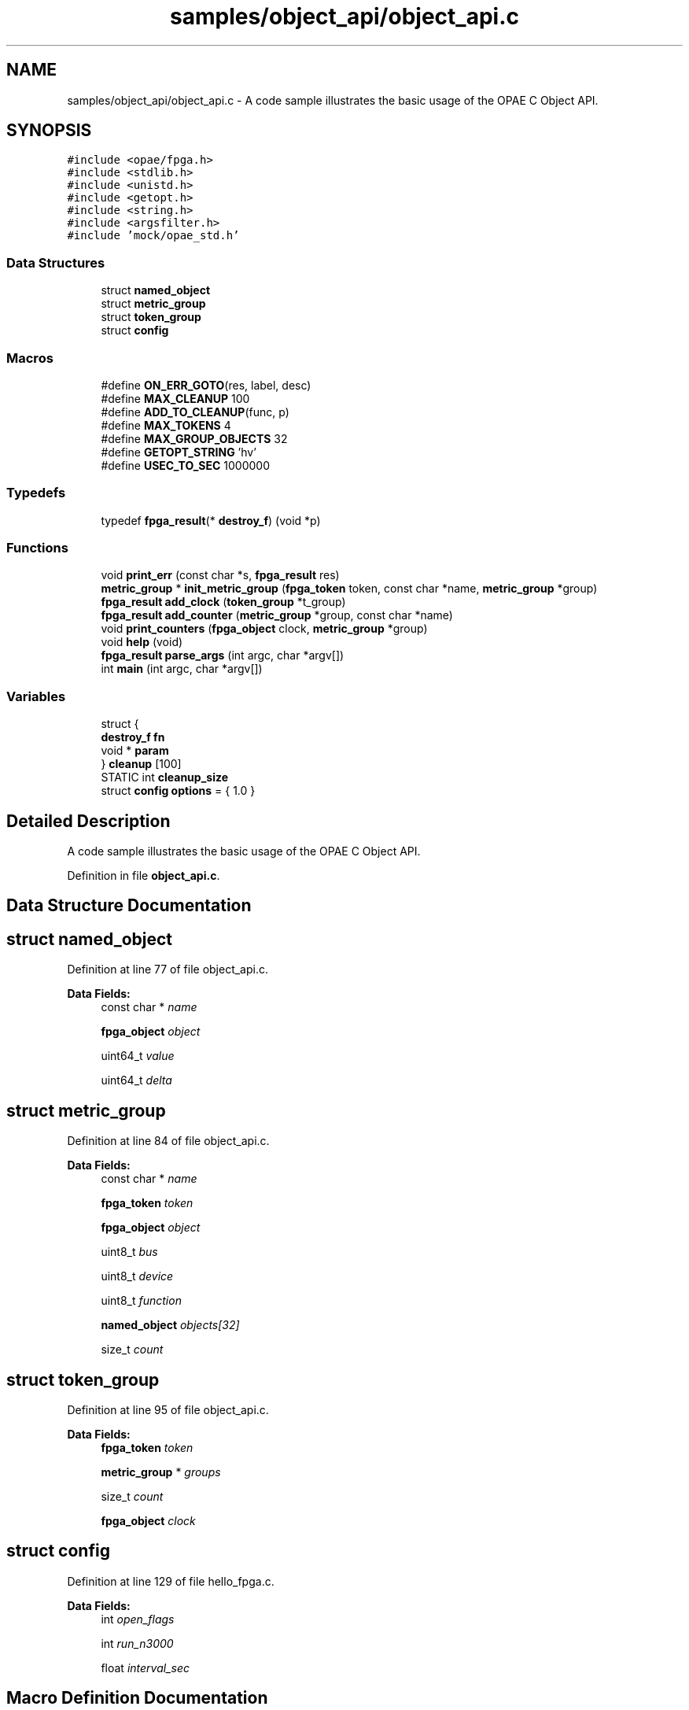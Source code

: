 .TH "samples/object_api/object_api.c" 3 "Fri Feb 23 2024" "Version -.." "OPAE C API" \" -*- nroff -*-
.ad l
.nh
.SH NAME
samples/object_api/object_api.c \- A code sample illustrates the basic usage of the OPAE C Object API\&.  

.SH SYNOPSIS
.br
.PP
\fC#include <opae/fpga\&.h>\fP
.br
\fC#include <stdlib\&.h>\fP
.br
\fC#include <unistd\&.h>\fP
.br
\fC#include <getopt\&.h>\fP
.br
\fC#include <string\&.h>\fP
.br
\fC#include <argsfilter\&.h>\fP
.br
\fC#include 'mock/opae_std\&.h'\fP
.br

.SS "Data Structures"

.in +1c
.ti -1c
.RI "struct \fBnamed_object\fP"
.br
.ti -1c
.RI "struct \fBmetric_group\fP"
.br
.ti -1c
.RI "struct \fBtoken_group\fP"
.br
.ti -1c
.RI "struct \fBconfig\fP"
.br
.in -1c
.SS "Macros"

.in +1c
.ti -1c
.RI "#define \fBON_ERR_GOTO\fP(res,  label,  desc)"
.br
.ti -1c
.RI "#define \fBMAX_CLEANUP\fP   100"
.br
.ti -1c
.RI "#define \fBADD_TO_CLEANUP\fP(func,  p)"
.br
.ti -1c
.RI "#define \fBMAX_TOKENS\fP   4"
.br
.ti -1c
.RI "#define \fBMAX_GROUP_OBJECTS\fP   32"
.br
.ti -1c
.RI "#define \fBGETOPT_STRING\fP   'hv'"
.br
.ti -1c
.RI "#define \fBUSEC_TO_SEC\fP   1000000"
.br
.in -1c
.SS "Typedefs"

.in +1c
.ti -1c
.RI "typedef \fBfpga_result\fP(* \fBdestroy_f\fP) (void *p)"
.br
.in -1c
.SS "Functions"

.in +1c
.ti -1c
.RI "void \fBprint_err\fP (const char *s, \fBfpga_result\fP res)"
.br
.ti -1c
.RI "\fBmetric_group\fP * \fBinit_metric_group\fP (\fBfpga_token\fP token, const char *name, \fBmetric_group\fP *group)"
.br
.ti -1c
.RI "\fBfpga_result\fP \fBadd_clock\fP (\fBtoken_group\fP *t_group)"
.br
.ti -1c
.RI "\fBfpga_result\fP \fBadd_counter\fP (\fBmetric_group\fP *group, const char *name)"
.br
.ti -1c
.RI "void \fBprint_counters\fP (\fBfpga_object\fP clock, \fBmetric_group\fP *group)"
.br
.ti -1c
.RI "void \fBhelp\fP (void)"
.br
.ti -1c
.RI "\fBfpga_result\fP \fBparse_args\fP (int argc, char *argv[])"
.br
.ti -1c
.RI "int \fBmain\fP (int argc, char *argv[])"
.br
.in -1c
.SS "Variables"

.in +1c
.ti -1c
.RI "struct {"
.br
.ti -1c
.RI "\fBdestroy_f\fP \fBfn\fP"
.br
.ti -1c
.RI "void * \fBparam\fP"
.br
.ti -1c
.RI "} \fBcleanup\fP [100]"
.br
.ti -1c
.RI "STATIC int \fBcleanup_size\fP"
.br
.ti -1c
.RI "struct \fBconfig\fP \fBoptions\fP = { 1\&.0 }"
.br
.in -1c
.SH "Detailed Description"
.PP 
A code sample illustrates the basic usage of the OPAE C Object API\&. 


.PP
Definition in file \fBobject_api\&.c\fP\&.
.SH "Data Structure Documentation"
.PP 
.SH "struct named_object"
.PP 
Definition at line 77 of file object_api\&.c\&.
.PP
\fBData Fields:\fP
.RS 4
const char * \fIname\fP 
.br
.PP
\fBfpga_object\fP \fIobject\fP 
.br
.PP
uint64_t \fIvalue\fP 
.br
.PP
uint64_t \fIdelta\fP 
.br
.PP
.RE
.PP
.SH "struct metric_group"
.PP 
Definition at line 84 of file object_api\&.c\&.
.PP
\fBData Fields:\fP
.RS 4
const char * \fIname\fP 
.br
.PP
\fBfpga_token\fP \fItoken\fP 
.br
.PP
\fBfpga_object\fP \fIobject\fP 
.br
.PP
uint8_t \fIbus\fP 
.br
.PP
uint8_t \fIdevice\fP 
.br
.PP
uint8_t \fIfunction\fP 
.br
.PP
\fBnamed_object\fP \fIobjects[32]\fP 
.br
.PP
size_t \fIcount\fP 
.br
.PP
.RE
.PP
.SH "struct token_group"
.PP 
Definition at line 95 of file object_api\&.c\&.
.PP
\fBData Fields:\fP
.RS 4
\fBfpga_token\fP \fItoken\fP 
.br
.PP
\fBmetric_group\fP * \fIgroups\fP 
.br
.PP
size_t \fIcount\fP 
.br
.PP
\fBfpga_object\fP \fIclock\fP 
.br
.PP
.RE
.PP
.SH "struct config"
.PP 
Definition at line 129 of file hello_fpga\&.c\&.
.PP
\fBData Fields:\fP
.RS 4
int \fIopen_flags\fP 
.br
.PP
int \fIrun_n3000\fP 
.br
.PP
float \fIinterval_sec\fP 
.br
.PP
.RE
.PP
.SH "Macro Definition Documentation"
.PP 
.SS "#define ON_ERR_GOTO(res, label, desc)"
\fBValue:\fP
.PP
.nf
 do {                                                                   \
      if ((res) != FPGA_OK) {                                        \
         print_err((desc), (res));                              \
         goto label;                                            \
      }                                                              \
   } while (0)
.fi
.PP
Definition at line 49 of file object_api\&.c\&.
.SS "#define MAX_CLEANUP   100"

.PP
Definition at line 59 of file object_api\&.c\&.
.SS "#define ADD_TO_CLEANUP(func, p)"
\fBValue:\fP
.PP
.nf
do {                         \
   if (cleanup_size < MAX_CLEANUP) {                               \
      cleanup[cleanup_size]\&.fn = (destroy_f)func;             \
      cleanup[cleanup_size++]\&.param = p;                      \
   }                       \
} while (0)
.fi
.PP
Definition at line 67 of file object_api\&.c\&.
.SS "#define MAX_TOKENS   4"

.PP
Definition at line 75 of file object_api\&.c\&.
.SS "#define MAX_GROUP_OBJECTS   32"

.PP
Definition at line 76 of file object_api\&.c\&.
.SS "#define GETOPT_STRING   'hv'"

.PP
Definition at line 217 of file object_api\&.c\&.
.SS "#define USEC_TO_SEC   1000000"

.PP
Definition at line 258 of file object_api\&.c\&.
.SH "Typedef Documentation"
.PP 
.SS "typedef \fBfpga_result\fP(* destroy_f) (void *p)"

.PP
Definition at line 58 of file object_api\&.c\&.
.SH "Function Documentation"
.PP 
.SS "void print_err (const char * s, \fBfpga_result\fP res)"

.PP
Definition at line 44 of file object_api\&.c\&.
.PP
References fpgaErrStr()\&.
.PP
Referenced by init_metric_group(), main(), and print_counters()\&.
.SS "\fBmetric_group\fP* init_metric_group (\fBfpga_token\fP token, const char * name, \fBmetric_group\fP * group)"

.PP
Definition at line 106 of file object_api\&.c\&.
.PP
References metric_group::bus, metric_group::count, metric_group::device, FPGA_OBJECT_GLOB, FPGA_OK, fpgaDestroyProperties(), fpgaGetProperties(), fpgaPropertiesGetBus(), fpgaPropertiesGetDevice(), fpgaPropertiesGetFunction(), fpgaTokenGetObject(), metric_group::function, metric_group::name, metric_group::object, print_err(), and metric_group::token\&.
.PP
Referenced by main()\&.
.SS "\fBfpga_result\fP add_clock (\fBtoken_group\fP * t_group)"

.PP
Definition at line 141 of file object_api\&.c\&.
.PP
References ADD_TO_CLEANUP, token_group::clock, FPGA_OBJECT_GLOB, FPGA_OK, fpgaDestroyObject(), fpgaTokenGetObject(), and token_group::token\&.
.PP
Referenced by main()\&.
.SS "\fBfpga_result\fP add_counter (\fBmetric_group\fP * group, const char * name)"

.PP
Definition at line 152 of file object_api\&.c\&.
.PP
References ADD_TO_CLEANUP, metric_group::count, FPGA_EXCEPTION, FPGA_OBJECT_GLOB, FPGA_OK, fpgaDestroyObject(), fpgaObjectGetObject(), named_object::name, named_object::object, metric_group::object, metric_group::objects, and named_object::value\&.
.PP
Referenced by main()\&.
.SS "void print_counters (\fBfpga_object\fP clock, \fBmetric_group\fP * group)"

.PP
Definition at line 171 of file object_api\&.c\&.
.PP
References metric_group::bus, metric_group::count, named_object::delta, metric_group::device, FPGA_OBJECT_SYNC, FPGA_OK, fpgaObjectRead64(), metric_group::function, named_object::name, named_object::object, metric_group::objects, print_err(), and named_object::value\&.
.PP
Referenced by main()\&.
.SS "void help (void)"

.PP
Definition at line 203 of file object_api\&.c\&.
.PP
Referenced by parse_args()\&.
.SS "\fBfpga_result\fP parse_args (int argc, char * argv[])"

.PP
Definition at line 218 of file object_api\&.c\&.
.PP
References FPGA_EXCEPTION, FPGA_OK, GETOPT_STRING, and help()\&.
.PP
Referenced by main()\&.
.SS "int main (int argc, char * argv[])"

.PP
Definition at line 260 of file object_api\&.c\&.
.PP
References add_clock(), add_counter(), ADD_TO_CLEANUP, cleanup, cleanup_size, token_group::count, FPGA_DEVICE, FPGA_OK, fpgaDestroyObject(), fpgaDestroyProperties(), fpgaDestroyToken(), fpgaEnumerate(), fpgaGetProperties(), fpgaPropertiesSetObjectType(), token_group::groups, init_metric_group(), config::interval_sec, MAX_TOKENS, metric_group::object, ON_ERR_GOTO, options, parse_args(), print_counters(), print_err(), token_group::token, USEC_TO_SEC, and usleep()\&.
.SH "Variable Documentation"
.PP 
.SS "struct { \&.\&.\&. }  cleanup[ 100 ]"

.PP
Referenced by main()\&.
.SS "STATIC int cleanup_size"

.PP
Definition at line 65 of file object_api\&.c\&.
.PP
Referenced by main()\&.
.SS "struct \fBconfig\fP options = { 1\&.0 }"

.PP
Referenced by main(), and parse_args()\&.
.SH "Author"
.PP 
Generated automatically by Doxygen for OPAE C API from the source code\&.
